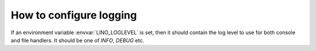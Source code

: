 .. _lino.logging:

========================
How to configure logging
========================

.. envvar:: LINO_LOGLEVEL

If an environment variable :envvar:`LINO_LOGLEVEL` is set, then it
should contain the log level to use for both console and file
handlers. It should be one of `INFO`, `DEBUG` etc.


